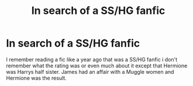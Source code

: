 #+TITLE: In search of a SS/HG fanfic

* In search of a SS/HG fanfic
:PROPERTIES:
:Author: DangerousRanger21
:Score: 0
:DateUnix: 1527460039.0
:DateShort: 2018-May-28
:FlairText: Fic Search
:END:
I remember reading a fic like a year ago that was a SS/HG fanfic i don't remember what the rating was or even much about it except that Hermione was Harrys half sister. James had an affair with a Muggle women and Hermione was the result.

